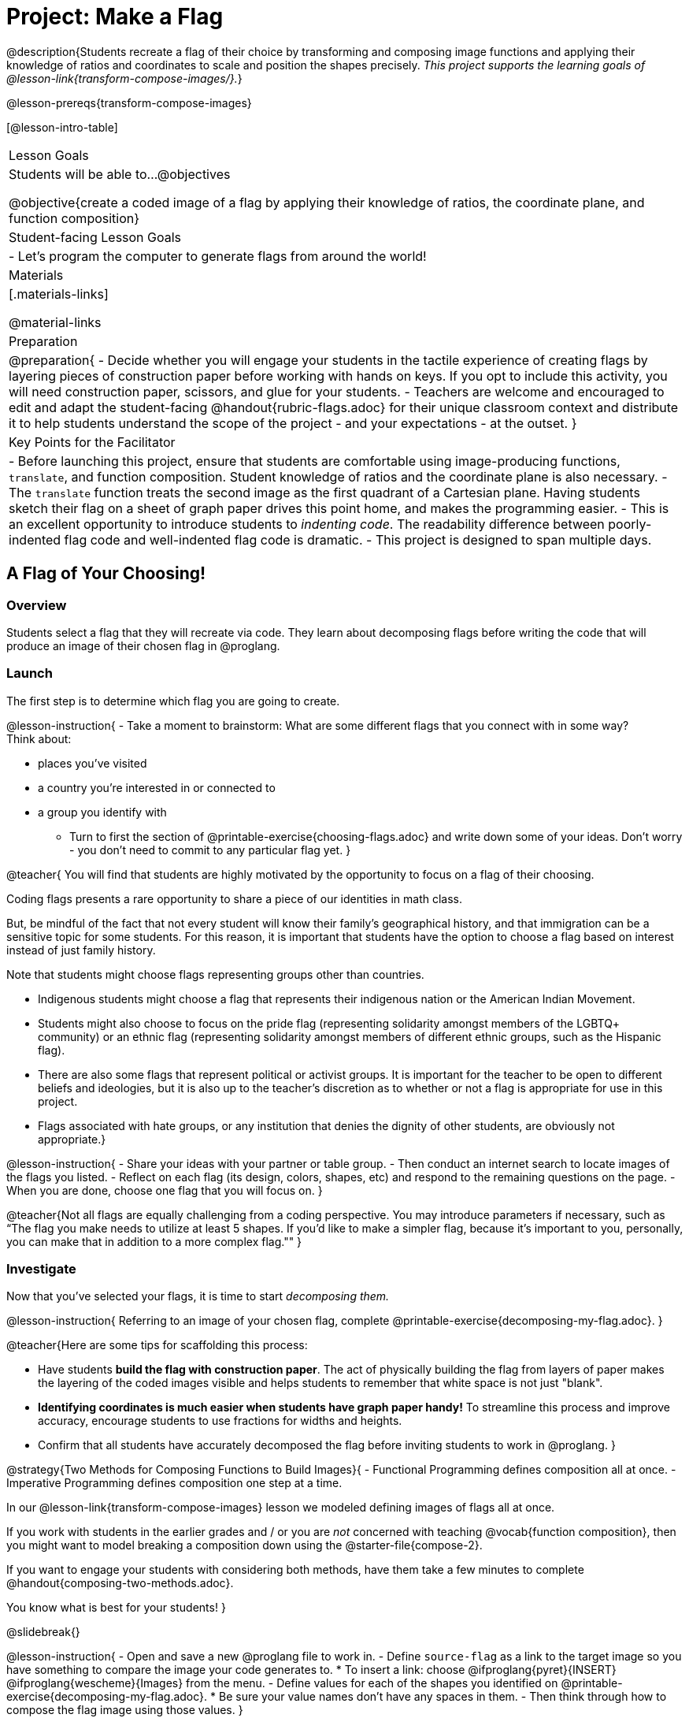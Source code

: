 = Project: Make a Flag

@description{Students recreate a flag of their choice by transforming and composing image functions and applying their knowledge of ratios and coordinates to scale and position the shapes precisely. _This project supports the learning goals of @lesson-link{transform-compose-images/}._}

@lesson-prereqs{transform-compose-images}

[@lesson-intro-table]
|===
| Lesson Goals
| Students will be able to...
@objectives

@objective{create a coded image of a flag by applying their knowledge of ratios, the coordinate plane, and function composition}

| Student-facing Lesson Goals
|

- Let's program the computer to generate flags from around the world!

| Materials
|[.materials-links]

@material-links

| Preparation
|
@preparation{
- Decide whether you will engage your students in the tactile experience of creating flags by layering pieces of construction paper before working with hands on keys. If you opt to include this activity, you will need construction paper, scissors, and glue for your students.
- Teachers are welcome and encouraged to edit and adapt the student-facing @handout{rubric-flags.adoc} for their unique classroom context and distribute it to help students understand the scope of the project - and your expectations - at the outset.
}

| Key Points for the Facilitator
|
- Before launching this project, ensure that students are comfortable using image-producing functions, `translate`, and function composition. Student knowledge of ratios and the coordinate plane is also necessary.
- The `translate` function treats the second image as the first quadrant of a Cartesian plane. Having students sketch their flag on a sheet of graph paper drives this point home, and makes the programming easier.
- This is an excellent opportunity to introduce students to _indenting code_. The readability difference between poorly-indented flag code and well-indented flag code is dramatic.
- This project is designed to span multiple days.
|===

== A Flag of Your Choosing!

=== Overview

Students select a flag that they will recreate via code. They learn about decomposing flags before writing the code that will produce an image of their chosen flag in @proglang.

=== Launch

The first step is to determine which flag you are going to create.

@lesson-instruction{
- Take a moment to brainstorm: What are some different flags that you connect with in some way? +
Think about:

  * places you've visited
  * a country you're interested in or connected to
  * a group you identify with
- Turn to first the section of @printable-exercise{choosing-flags.adoc} and write down some of your ideas. Don't worry - you don't need to commit to any particular flag yet.
}

@teacher{
You will find that students are highly motivated by the opportunity to focus on a flag of their choosing.

Coding flags presents a rare opportunity to share a piece of our identities in math class.

But, be mindful of the fact that not every student will know their family’s geographical history, and that immigration can be a sensitive topic for some students. For this reason, it is important that students have the option to choose a flag based on interest instead of just family history.

Note that students might choose flags representing groups other than countries.

- Indigenous students might choose a flag that represents their indigenous nation or the American Indian Movement.
- Students might also choose to focus on the pride flag (representing solidarity amongst members of the LGBTQ+ community) or an ethnic flag (representing solidarity amongst members of different ethnic groups, such as the Hispanic flag).
- There are also some flags that represent political or activist groups. It is important for the teacher to be open to different beliefs and ideologies, but it is also up to the teacher’s discretion as to whether or not a flag is appropriate for use in this project.
- Flags associated with hate groups, or any institution that denies the dignity of other students, are obviously not appropriate.}

@lesson-instruction{
- Share your ideas with your partner or table group.
- Then conduct an internet search to locate images of the flags you listed.
- Reflect on each flag (its design, colors, shapes, etc) and respond to the remaining questions on the page.
- When you are done, choose one flag that you will focus on.
}

@teacher{Not all flags are equally challenging from a coding perspective. You may introduce parameters if necessary, such as “The flag you make needs to utilize at least 5 shapes. If you'd like to make a simpler flag, because it's important to you, personally, you can make that in addition to a more complex flag.""
}

=== Investigate

Now that you've selected your flags, it is time to start _decomposing them._

@lesson-instruction{
Referring to an image of your chosen flag, complete @printable-exercise{decomposing-my-flag.adoc}.
}

@teacher{Here are some tips for scaffolding this process:

- Have students *build the flag with construction paper*. The act of physically building the flag from layers of paper makes the layering of the coded images visible and helps students to remember that white space is not just "blank".
- *Identifying coordinates is much easier when students have graph paper handy!* To streamline this process and improve accuracy, encourage students to use fractions for widths and heights.
- Confirm that all students have accurately decomposed the flag before inviting students to work in @proglang.
}

@strategy{Two Methods for Composing Functions to Build Images}{
- Functional Programming defines composition all at once.
- Imperative Programming defines composition one step at a time.

In our @lesson-link{transform-compose-images} lesson we modeled defining images of flags all at once.

If you work with students in the earlier grades and / or you are _not_ concerned with teaching @vocab{function composition}, then you might want to model breaking a composition down using the @starter-file{compose-2}.

If you want to engage your students with considering both methods, have them take a few minutes to complete @handout{composing-two-methods.adoc}.

You know what is best for your students!
}

@slidebreak{}

@lesson-instruction{
- Open and save a new @proglang file to work in.
- Define `source-flag` as a link to the target image so you have something to compare the image your code generates to.
  * To insert a link: choose @ifproglang{pyret}{INSERT} @ifproglang{wescheme}{Images} from the menu.
- Define values for each of the shapes you identified on @printable-exercise{decomposing-my-flag.adoc}.
  * Be sure your value names don't have any spaces in them.
- Then think through how to compose the flag image using those values.
}

@slidebreak{}

Some suggestions for elegant and accurate code:

- Don't cram everything into one line! If you break code up into new lines (for example, hitting "Return" before the x-coordinate and after the y-coordinate), you'll notice that the code forms a "staircase" pattern.

- Be sure to compare the image you get with the target image!

@star Have students define the `WIDTH` and `HEIGHT` of their flags as values - and then _replace the numbers in each flag_ with expressions relative to width and height. For example, if the `dot` in the Japanese flag is at (150, 100), those numbers would be replaced with @show{(code '(/ WIDTH 2))} and @show{(code '(/ HEIGHT 2))}.

=== Synthesize

- Encourage students to self-assess and revise their work. Peer review is a powerful tool if time allows! The @handout{rubric-flags.adoc, "rubric"} is a useful resource for facilitating both self and peer review.

- Finally, celebrate students' work! In many instances, students will want to share their project, given how much time they have invested. Class or public presentations can instill a sense of pride. Consider hosting a tour of flags of the world in your classroom.
